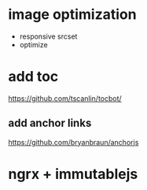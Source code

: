 * image optimization
- responsive srcset
- optimize
* add toc
https://github.com/tscanlin/tocbot/
** add anchor links
https://github.com/bryanbraun/anchorjs
* ngrx + immutablejs
